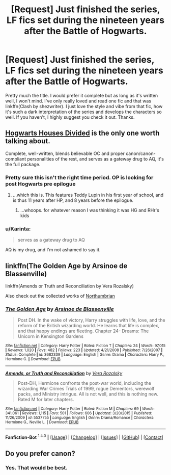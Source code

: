 #+TITLE: [Request] Just finished the series, LF fics set during the nineteen years after the Battle of Hogwarts.

* [Request] Just finished the series, LF fics set during the nineteen years after the Battle of Hogwarts.
:PROPERTIES:
:Score: 8
:DateUnix: 1452553940.0
:DateShort: 2016-Jan-12
:FlairText: Request
:END:
Pretty much the title. I would prefer it complete but as long as it's written well, I won't mind. I've only really loved and read one fic and that was linkffn(Clash by shezwriter). I just love the style and vibe from that fic, how it's such a dark interpretation of the series and develops the characters so well. If you haven't, I highly suggest you check it out. Thanks.


** [[https://www.fanfiction.net/s/3979062/1/Hogwarts-Houses-Divided][Hogwarts Houses Divided]] is the only one worth talking about.

Complete, well-written, blends believable OC and proper canon/canon-compliant personalities of the rest, and serves as a gateway drug to AQ, it's the full package.
:PROPERTIES:
:Score: 5
:DateUnix: 1452590407.0
:DateShort: 2016-Jan-12
:END:

*** Pretty sure this isn't the right time period. OP is looking for post Hogwarts pre epilogue
:PROPERTIES:
:Author: MystycMoose
:Score: 1
:DateUnix: 1452637259.0
:DateShort: 2016-Jan-13
:END:

**** ...which this is. This features Teddy Lupin in his first year of school, and is thus 11 years after HP, and 8 years before the epilogue.
:PROPERTIES:
:Score: 2
:DateUnix: 1452658443.0
:DateShort: 2016-Jan-13
:END:

***** ...whoops. for whatever reason I was thinking it was HG and RHr's kids
:PROPERTIES:
:Author: MystycMoose
:Score: 1
:DateUnix: 1452659572.0
:DateShort: 2016-Jan-13
:END:


*** u/Karinta:
#+begin_quote
  serves as a gateway drug to AQ
#+end_quote

AQ is my drug, and I'm not ashamed to say it.
:PROPERTIES:
:Author: Karinta
:Score: 1
:DateUnix: 1452658607.0
:DateShort: 2016-Jan-13
:END:


** linkffn(The Golden Age by Arsinoe de Blassenville)

linkffn(Amends or Truth and Reconciliation by Vera Rozalsky)

Also check out the collected works of [[http://www.fanfiction.net/u/2132422/Northumbrian][Northumbrian]]
:PROPERTIES:
:Author: wordhammer
:Score: 1
:DateUnix: 1452631594.0
:DateShort: 2016-Jan-13
:END:

*** [[http://www.fanfiction.net/s/3682339/1/][*/The Golden Age/*]] by [[https://www.fanfiction.net/u/352534/Arsinoe-de-Blassenville][/Arsinoe de Blassenville/]]

#+begin_quote
  Post DH. In the wake of victory, Harry struggles with life, love, and the reform of the British wizarding world. He learns that life is complex, and that happy endings are fleeting. Chapter 24- Dreams: The Unicorn in Kensington Gardens
#+end_quote

^{/Site/: [[http://www.fanfiction.net/][fanfiction.net]] *|* /Category/: Harry Potter *|* /Rated/: Fiction T *|* /Chapters/: 24 *|* /Words/: 97,015 *|* /Reviews/: 1,020 *|* /Favs/: 482 *|* /Follows/: 223 *|* /Updated/: 4/21/2008 *|* /Published/: 7/26/2007 *|* /Status/: Complete *|* /id/: 3682339 *|* /Language/: English *|* /Genre/: Drama *|* /Characters/: Harry P., Hermione G. *|* /Download/: [[http://www.p0ody-files.com/ff_to_ebook/mobile/makeEpub.php?id=3682339][EPUB]]}

--------------

[[http://www.fanfiction.net/s/5537755/1/][*/Amends, or Truth and Reconciliation/*]] by [[https://www.fanfiction.net/u/1994264/Vera-Rozalsky][/Vera Rozalsky/]]

#+begin_quote
  Post-DH, Hermione confronts the post-war world, including the wizarding War Crimes Trials of 1999, rogue Dementors, werewolf packs, and Ministry intrigue. All is not well, and this is nothing new. Rated M for later chapters.
#+end_quote

^{/Site/: [[http://www.fanfiction.net/][fanfiction.net]] *|* /Category/: Harry Potter *|* /Rated/: Fiction M *|* /Chapters/: 69 *|* /Words/: 341,061 *|* /Reviews/: 1,115 *|* /Favs/: 501 *|* /Follows/: 606 *|* /Updated/: 3/20/2015 *|* /Published/: 11/26/2009 *|* /id/: 5537755 *|* /Language/: English *|* /Genre/: Drama/Romance *|* /Characters/: Hermione G., Neville L. *|* /Download/: [[http://www.p0ody-files.com/ff_to_ebook/mobile/makeEpub.php?id=5537755][EPUB]]}

--------------

*Fanfiction-Bot* ^{1.4.0} *|* [[[https://github.com/tusing/reddit-ffn-bot/wiki/Usage][Usage]]] | [[[https://github.com/tusing/reddit-ffn-bot/wiki/Changelog][Changelog]]] | [[[https://github.com/tusing/reddit-ffn-bot/issues/][Issues]]] | [[[https://github.com/tusing/reddit-ffn-bot/][GitHub]]] | [[[https://www.reddit.com/message/compose?to=%2Fu%2Ftusing][Contact]]]
:PROPERTIES:
:Author: FanfictionBot
:Score: 1
:DateUnix: 1452635747.0
:DateShort: 2016-Jan-13
:END:


** Do you prefer canon?
:PROPERTIES:
:Author: Meiyouxiangjiao
:Score: 1
:DateUnix: 1452662193.0
:DateShort: 2016-Jan-13
:END:

*** Yes. That would be best.
:PROPERTIES:
:Score: 2
:DateUnix: 1452688171.0
:DateShort: 2016-Jan-13
:END:

